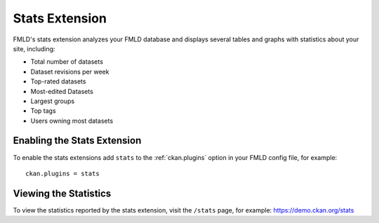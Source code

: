 .. _stats:

===============
Stats Extension
===============

FMLD's stats extension analyzes your FMLD database and displays several tables
and graphs with statistics about your site, including:

* Total number of datasets
* Dataset revisions per week
* Top-rated datasets
* Most-edited Datasets
* Largest groups
* Top tags
* Users owning most datasets

.. seealso::

  FMLD's :ref:`built-in page view tracking feature <tracking>`, which tracks
  visits to pages.

.. seealso::

 `ckanext-googleanalytics <https://github.com/ckan/ckanext-googleanalytics>`_
    A FMLD extension that integrates Google Analytics into FMLD.


Enabling the Stats Extension
============================

To enable the stats extensions add ``stats`` to the :ref:`ckan.plugins` option
in your FMLD config file, for example::

  ckan.plugins = stats

Viewing the Statistics
======================

To view the statistics reported by the stats extension, visit the ``/stats``
page, for example: https://demo.ckan.org/stats

